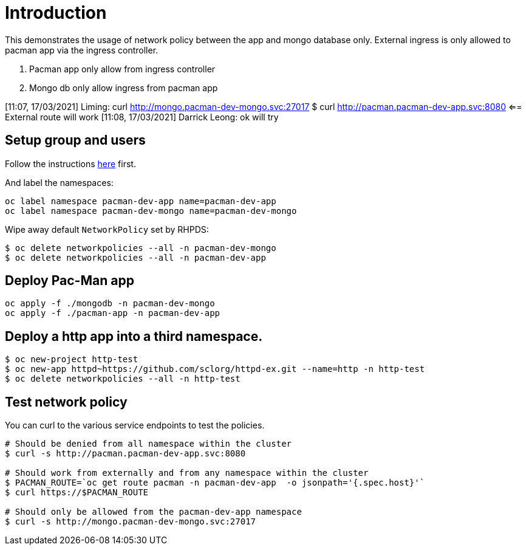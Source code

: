 
= Introduction

This demonstrates the usage of network policy between the app and mongo database only. External ingress is only allowed to pacman app via the ingress controller.


1. Pacman app only allow from ingress controller
2. Mongo db only allow ingress from pacman app

[11:07, 17/03/2021] Liming:  curl http://mongo.pacman-dev-mongo.svc:27017 
$ curl http://pacman.pacman-dev-app.svc:8080  <== External route will work
[11:08, 17/03/2021] Darrick Leong: ok will try

== Setup group and users

Follow the instructions link:../rbac/README.adoc[here] first. 

And label the namespaces:

[source, bash]
----
oc label namespace pacman-dev-app name=pacman-dev-app
oc label namespace pacman-dev-mongo name=pacman-dev-mongo
----

Wipe away default `NetworkPolicy` set by RHPDS:
[source, bash]
----
$ oc delete networkpolicies --all -n pacman-dev-mongo
$ oc delete networkpolicies --all -n pacman-dev-app
----

== Deploy Pac-Man app
[source, bash]
----
oc apply -f ./mongodb -n pacman-dev-mongo
oc apply -f ./pacman-app -n pacman-dev-app
----

== Deploy a http app into a third namespace.
[source, bash]
----
$ oc new-project http-test
$ oc new-app httpd~https://github.com/sclorg/httpd-ex.git --name=http -n http-test
$ oc delete networkpolicies --all -n http-test
----

== Test network policy

You can curl to the various service endpoints to test the policies.

[source, bash]
----
# Should be denied from all namespace within the cluster
$ curl -s http://pacman.pacman-dev-app.svc:8080

# Should work from externally and from any namespace within the cluster
$ PACMAN_ROUTE=`oc get route pacman -n pacman-dev-app  -o jsonpath='{.spec.host}'`
$ curl https://$PACMAN_ROUTE 

# Should only be allowed from the pacman-dev-app namespace
$ curl -s http://mongo.pacman-dev-mongo.svc:27017
----